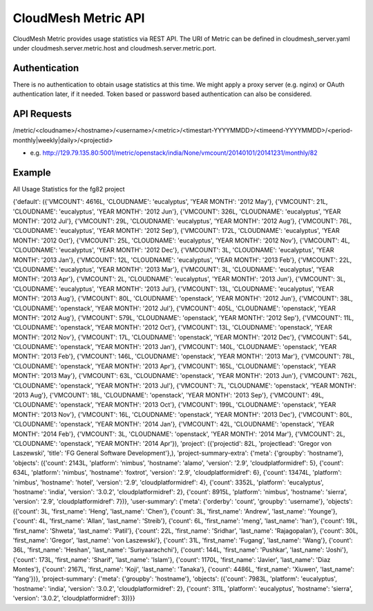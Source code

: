 CloudMesh Metric API
====================

CloudMesh Metric provides usage statistics via REST API. The URI of Metric can be defined in cloudmesh_server.yaml under cloudmesh.server.metric.host and cloudmesh.server.metric.port.

Authentication
--------------
There is no authentication to obtain usage statistics at this time. We might apply a proxy server (e.g. nginx) or OAuth authentication later, if it needed. Token based or password based authentication can also be considered.

API Requests
-------------
/metric/<cloudname>/<hostname>/<username>/<metric>/<timestart-YYYYMMDD>/<timeend-YYYYMMDD>/<period-monthly|weekly|daily>/<projectid>

- e.g. http://129.79.135.80:5001/metric/openstack/india/None/vmcount/20140101/20141231/monthly/82

Example
-------
All Usage Statistics for the fg82 project

{'default': ({'VMCOUNT': 4616L, 'CLOUDNAME': 'eucalyptus', 'YEAR MONTH': '2012 May'}, {'VMCOUNT': 21L, 'CLOUDNAME': 'eucalyptus', 'YEAR MONTH': '2012 Jun'}, {'VMCOUNT': 326L, 'CLOUDNAME': 'eucalyptus', 'YEAR MONTH': '2012 Jul'}, {'VMCOUNT': 29L, 'CLOUDNAME': 'eucalyptus', 'YEAR MONTH': '2012 Aug'}, {'VMCOUNT': 76L, 'CLOUDNAME': 'eucalyptus', 'YEAR MONTH': '2012 Sep'}, {'VMCOUNT': 172L, 'CLOUDNAME': 'eucalyptus', 'YEAR MONTH': '2012 Oct'}, {'VMCOUNT': 25L, 'CLOUDNAME': 'eucalyptus', 'YEAR MONTH': '2012 Nov'}, {'VMCOUNT': 4L, 'CLOUDNAME': 'eucalyptus', 'YEAR MONTH': '2012 Dec'}, {'VMCOUNT': 3L, 'CLOUDNAME': 'eucalyptus', 'YEAR MONTH': '2013 Jan'}, {'VMCOUNT': 12L, 'CLOUDNAME': 'eucalyptus', 'YEAR MONTH': '2013 Feb'}, {'VMCOUNT': 22L, 'CLOUDNAME': 'eucalyptus', 'YEAR MONTH': '2013 Mar'}, {'VMCOUNT': 3L, 'CLOUDNAME': 'eucalyptus', 'YEAR MONTH': '2013 Apr'}, {'VMCOUNT': 2L, 'CLOUDNAME': 'eucalyptus', 'YEAR MONTH': '2013 Jun'}, {'VMCOUNT': 3L, 'CLOUDNAME': 'eucalyptus', 'YEAR MONTH': '2013 Jul'}, {'VMCOUNT': 13L, 'CLOUDNAME': 'eucalyptus', 'YEAR MONTH': '2013 Aug'}, {'VMCOUNT': 80L, 'CLOUDNAME': 'openstack', 'YEAR MONTH': '2012 Jun'}, {'VMCOUNT': 38L, 'CLOUDNAME': 'openstack', 'YEAR MONTH': '2012 Jul'}, {'VMCOUNT': 405L, 'CLOUDNAME': 'openstack', 'YEAR MONTH': '2012 Aug'}, {'VMCOUNT': 579L, 'CLOUDNAME': 'openstack', 'YEAR MONTH': '2012 Sep'}, {'VMCOUNT': 11L, 'CLOUDNAME': 'openstack', 'YEAR MONTH': '2012 Oct'}, {'VMCOUNT': 13L, 'CLOUDNAME': 'openstack', 'YEAR MONTH': '2012 Nov'}, {'VMCOUNT': 17L, 'CLOUDNAME': 'openstack', 'YEAR MONTH': '2012 Dec'}, {'VMCOUNT': 54L, 'CLOUDNAME': 'openstack', 'YEAR MONTH': '2013 Jan'}, {'VMCOUNT': 140L, 'CLOUDNAME': 'openstack', 'YEAR MONTH': '2013 Feb'}, {'VMCOUNT': 146L, 'CLOUDNAME': 'openstack', 'YEAR MONTH': '2013 Mar'}, {'VMCOUNT': 78L, 'CLOUDNAME': 'openstack', 'YEAR MONTH': '2013 Apr'}, {'VMCOUNT': 165L, 'CLOUDNAME': 'openstack', 'YEAR MONTH': '2013 May'}, {'VMCOUNT': 63L, 'CLOUDNAME': 'openstack', 'YEAR MONTH': '2013 Jun'}, {'VMCOUNT': 762L, 'CLOUDNAME': 'openstack', 'YEAR MONTH': '2013 Jul'}, {'VMCOUNT': 7L, 'CLOUDNAME': 'openstack', 'YEAR MONTH': '2013 Aug'}, {'VMCOUNT': 18L, 'CLOUDNAME': 'openstack', 'YEAR MONTH': '2013 Sep'}, {'VMCOUNT': 49L, 'CLOUDNAME': 'openstack', 'YEAR MONTH': '2013 Oct'}, {'VMCOUNT': 199L, 'CLOUDNAME': 'openstack', 'YEAR MONTH': '2013 Nov'}, {'VMCOUNT': 16L, 'CLOUDNAME': 'openstack', 'YEAR MONTH': '2013 Dec'}, {'VMCOUNT': 80L, 'CLOUDNAME': 'openstack', 'YEAR MONTH': '2014 Jan'}, {'VMCOUNT': 42L, 'CLOUDNAME': 'openstack', 'YEAR MONTH': '2014 Feb'}, {'VMCOUNT': 3L, 'CLOUDNAME': 'openstack', 'YEAR MONTH': '2014 Mar'}, {'VMCOUNT': 2L, 'CLOUDNAME': 'openstack', 'YEAR MONTH': '2014 Apr'}), 'project': ({'projectid': 82L, 'projectlead': 'Gregor von Laszewski', 'title': 'FG General Software Development'},), 'project-summary-extra': {'meta': {'groupby': 'hostname'}, 'objects': ({'count': 2143L, 'platform': 'nimbus', 'hostname': 'alamo', 'version': '2.9', 'cloudplatformidref': 5}, {'count': 634L, 'platform': 'nimbus', 'hostname': 'foxtrot', 'version': '2.9', 'cloudplatformidref': 6}, {'count': 13474L, 'platform': 'nimbus', 'hostname': 'hotel', 'version': '2.9', 'cloudplatformidref': 4}, {'count': 3352L, 'platform': 'eucalyptus', 'hostname': 'india', 'version': '3.0.2', 'cloudplatformidref': 2}, {'count': 8915L, 'platform': 'nimbus', 'hostname': 'sierra', 'version': '2.9', 'cloudplatformidref': 7})}, 'user-summary': {'meta': {'orderby': 'count', 'groupby': 'username'}, 'objects': ({'count': 3L, 'first_name': 'Heng', 'last_name': 'Chen'}, {'count': 3L, 'first_name': 'Andrew', 'last_name': 'Younge'}, {'count': 4L, 'first_name': 'Allan', 'last_name': 'Streib'}, {'count': 6L, 'first_name': 'meng', 'last_name': 'han'}, {'count': 19L, 'first_name': 'Shweta', 'last_name': 'Patil'}, {'count': 22L, 'first_name': 'Sridhar', 'last_name': 'Rajagopalan'}, {'count': 30L, 'first_name': 'Gregor', 'last_name': 'von Laszewski'}, {'count': 31L, 'first_name': 'Fugang', 'last_name': 'Wang'}, {'count': 36L, 'first_name': 'Heshan', 'last_name': 'Suriyaarachchi'}, {'count': 144L, 'first_name': 'Pushkar', 'last_name': 'Joshi'}, {'count': 173L, 'first_name': 'Sharif', 'last_name': 'Islam'}, {'count': 1170L, 'first_name': 'Javier', 'last_name': 'Diaz Montes'}, {'count': 2167L, 'first_name': 'Koji', 'last_name': 'Tanaka'}, {'count': 4486L, 'first_name': 'Xiuwen', 'last_name': 'Yang'})}, 'project-summary': {'meta': {'groupby': 'hostname'}, 'objects': ({'count': 7983L, 'platform': 'eucalyptus', 'hostname': 'india', 'version': '3.0.2', 'cloudplatformidref': 2}, {'count': 311L, 'platform': 'eucalyptus', 'hostname': 'sierra', 'version': '3.0.2', 'cloudplatformidref': 3})}}

